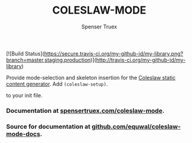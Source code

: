 #+TITLE: COLESLAW-MODE
#+AUTHOR: Spenser Truex
#+EMAIL: web@spensertruex.com
[![Build Status](https://secure.travis-ci.org/my-github-id/my-library.png?branch=master,staging,production)](http://travis-ci.org/my-github-id/my-library)

Provide mode-selection and skeleton insertion for the [[https://github.com/kingcons/coleslaw][Coleslaw static content generator]].
Add =(coleslaw-setup)=.

to your init file.

*** Documentation at [[https://spensertruex.com/coleslaw-mode][spensertruex.com/coleslaw-mode]].
*** Source for documentation at [[https://github.com/equwal/coleslaw-mode-docs][github.com/equwal/coleslaw-mode-docs]].
